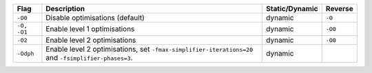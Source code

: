.. This file is generated by utils/mkUserGuidePart

+----------------------------------------------------+------------------------------------------------------------------------------------------------------+--------------------------------+----------------------------------------------------+
| Flag                                               | Description                                                                                          | Static/Dynamic                 | Reverse                                            |
+====================================================+======================================================================================================+================================+====================================================+
| ``-O0``                                            | Disable optimisations (default)                                                                      | dynamic                        | ``-O``                                             |
+----------------------------------------------------+------------------------------------------------------------------------------------------------------+--------------------------------+----------------------------------------------------+
| ``-O, -O1``                                        | Enable level 1 optimisations                                                                         | dynamic                        | ``-O0``                                            |
+----------------------------------------------------+------------------------------------------------------------------------------------------------------+--------------------------------+----------------------------------------------------+
| ``-O2``                                            | Enable level 2 optimisations                                                                         | dynamic                        | ``-O0``                                            |
+----------------------------------------------------+------------------------------------------------------------------------------------------------------+--------------------------------+----------------------------------------------------+
| ``-Odph``                                          | Enable level 2 optimisations, set ``-fmax-simplifier-iterations=20`` and                             | dynamic                        |                                                    |
|                                                    | ``-fsimplifier-phases=3``.                                                                           |                                |                                                    |
+----------------------------------------------------+------------------------------------------------------------------------------------------------------+--------------------------------+----------------------------------------------------+


